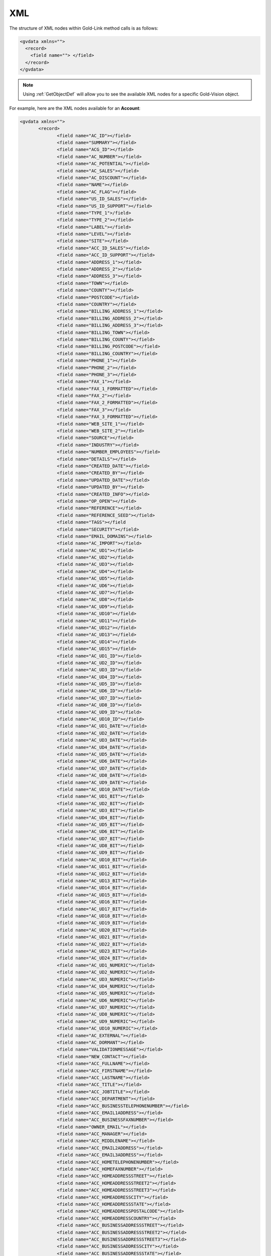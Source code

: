 .. _Xml:

XML
===

The structure of XML nodes within Gold-Link method calls is as follows:

.. code-block:: html

    <gvdata xmlns="">
      <record>
        <field name=""> </field>
      </record>
    </gvdata>
	
.. note::

    Using :ref:`GetObjectDef` will allow you to see the available XML nodes for a specific Gold-Vision object.
	
For example, here are the XML nodes available for an **Account**:

.. code-block:: html

    <gvdata xmlns="">
	   <record>
		  <field name="AC_ID"></field>
		  <field name="SUMMARY"></field>
		  <field name="ACG_ID"></field>
		  <field name="AC_NUMBER"></field>
		  <field name="AC_POTENTIAL"></field>
		  <field name="AC_SALES"></field>
		  <field name="AC_DISCOUNT"></field>
		  <field name="NAME"></field>
		  <field name="AC_FLAG"></field>
		  <field name="US_ID_SALES"></field>
		  <field name="US_ID_SUPPORT"></field>
		  <field name="TYPE_1">/field>
		  <field name="TYPE_2"></field>
		  <field name="LABEL"></field>
		  <field name="LEVEL"></field>
		  <field name="SITE"></field>
		  <field name="ACC_ID_SALES"></field>
		  <field name="ACC_ID_SUPPORT"></field>
		  <field name="ADDRESS_1"></field>
		  <field name="ADDRESS_2"></field>
		  <field name="ADDRESS_3"></field>
		  <field name="TOWN"></field>
		  <field name="COUNTY"></field>
		  <field name="POSTCODE"></field>
		  <field name="COUNTRY"></field>
		  <field name="BILLING_ADDRESS_1"></field>
		  <field name="BILLING_ADDRESS_2"></field>
		  <field name="BILLING_ADDRESS_3"></field>
		  <field name="BILLING_TOWN"></field>
		  <field name="BILLING_COUNTY"></field>
		  <field name="BILLING_POSTCODE"></field>
		  <field name="BILLING_COUNTRY"></field>
		  <field name="PHONE_1"></field>
		  <field name="PHONE_2"></field>
		  <field name="PHONE_3"></field>
		  <field name="FAX_1"></field>
		  <field name="FAX_1_FORMATTED"></field>
		  <field name="FAX_2"></field>
		  <field name="FAX_2_FORMATTED"></field>
		  <field name="FAX_3"></field>
		  <field name="FAX_3_FORMATTED"></field>
		  <field name="WEB_SITE_1"></field>
		  <field name="WEB_SITE_2"></field>
		  <field name="SOURCE"></field>
		  <field name="INDUSTRY"></field>
		  <field name="NUMBER_EMPLOYEES"></field>
		  <field name="DETAILS"></field>
		  <field name="CREATED_DATE"></field>
		  <field name="CREATED_BY"></field>
		  <field name="UPDATED_DATE"></field>
		  <field name="UPDATED_BY"></field>
		  <field name="CREATED_INFO"></field>
		  <field name="OP_OPEN"></field>
		  <field name="REFERENCE"></field>
		  <field name="REFERENCE_SEED"></field>
		  <field name="TAGS"></field
		  <field name="SECURITY"></field>
		  <field name="EMAIL_DOMAINS"></field>
		  <field name="AC_IMPORT"></field>
		  <field name="AC_UD1"></field>
		  <field name="AC_UD2"></field>
		  <field name="AC_UD3"></field>
		  <field name="AC_UD4"></field>
		  <field name="AC_UD5"></field>
		  <field name="AC_UD6"></field>
		  <field name="AC_UD7"></field>
		  <field name="AC_UD8"></field>
		  <field name="AC_UD9"></field>
		  <field name="AC_UD10"></field>
		  <field name="AC_UD11"></field>
		  <field name="AC_UD12"></field>
		  <field name="AC_UD13"></field>
		  <field name="AC_UD14"></field>
		  <field name="AC_UD15"></field>
		  <field name="AC_UD1_ID"></field>
		  <field name="AC_UD2_ID"></field>
		  <field name="AC_UD3_ID"></field>
		  <field name="AC_UD4_ID"></field>
		  <field name="AC_UD5_ID"></field>
		  <field name="AC_UD6_ID"></field>
		  <field name="AC_UD7_ID"></field>
		  <field name="AC_UD8_ID"></field>
		  <field name="AC_UD9_ID"></field>
		  <field name="AC_UD10_ID"></field>
		  <field name="AC_UD1_DATE"></field>
		  <field name="AC_UD2_DATE"></field>
		  <field name="AC_UD3_DATE"></field>
		  <field name="AC_UD4_DATE"></field>
		  <field name="AC_UD5_DATE"></field>
		  <field name="AC_UD6_DATE"></field>
		  <field name="AC_UD7_DATE"></field>
		  <field name="AC_UD8_DATE"></field>
		  <field name="AC_UD9_DATE"></field>
		  <field name="AC_UD10_DATE"></field>
		  <field name="AC_UD1_BIT"></field>
		  <field name="AC_UD2_BIT"></field>
		  <field name="AC_UD3_BIT"></field>
		  <field name="AC_UD4_BIT"></field>
		  <field name="AC_UD5_BIT"></field>
		  <field name="AC_UD6_BIT"></field>
		  <field name="AC_UD7_BIT"></field>
		  <field name="AC_UD8_BIT"></field>
		  <field name="AC_UD9_BIT"></field>
		  <field name="AC_UD10_BIT"></field>
		  <field name="AC_UD11_BIT"></field>
		  <field name="AC_UD12_BIT"></field>
		  <field name="AC_UD13_BIT"></field>
		  <field name="AC_UD14_BIT"></field>
		  <field name="AC_UD15_BIT"></field>
		  <field name="AC_UD16_BIT"></field>
		  <field name="AC_UD17_BIT"></field>
		  <field name="AC_UD18_BIT"></field>
		  <field name="AC_UD19_BIT"></field>
		  <field name="AC_UD20_BIT"></field>
		  <field name="AC_UD21_BIT"></field>
		  <field name="AC_UD22_BIT"></field>
		  <field name="AC_UD23_BIT"></field>
		  <field name="AC_UD24_BIT"></field>
		  <field name="AC_UD1_NUMERIC"></field>
		  <field name="AC_UD2_NUMERIC"></field>
		  <field name="AC_UD3_NUMERIC"></field>
		  <field name="AC_UD4_NUMERIC"></field>
		  <field name="AC_UD5_NUMERIC"></field>
		  <field name="AC_UD6_NUMERIC"></field>
		  <field name="AC_UD7_NUMERIC"></field>
		  <field name="AC_UD8_NUMERIC"></field>
		  <field name="AC_UD9_NUMERIC"></field>
		  <field name="AC_UD10_NUMERIC"></field>
		  <field name="AC_EXTERNAL"></field>
		  <field name="AC_DORMANT"></field>
		  <field name="VALIDATIONMESSAGE"></field>
		  <field name="NEW_CONTACT"></field>
		  <field name="ACC_FULLNAME"></field>
		  <field name="ACC_FIRSTNAME"></field>
		  <field name="ACC_LASTNAME"></field>
		  <field name="ACC_TITLE"></field>
		  <field name="ACC_JOBTITLE"></field>
		  <field name="ACC_DEPARTMENT"></field>
		  <field name="ACC_BUSINESSTELEPHONENUMBER"></field>
		  <field name="ACC_EMAIL1ADDRESS"></field>
		  <field name="ACC_BUSINESSFAXNUMBER"></field>
		  <field name="OWNER_EMAIL"></field>
		  <field name="ACC_MANAGER"></field>
		  <field name="ACC_MIDDLENAME"></field>
		  <field name="ACC_EMAIL2ADDRESS"></field>
		  <field name="ACC_EMAIL3ADDRESS"></field>
		  <field name="ACC_HOMETELEPHONENUMBER"></field>
		  <field name="ACC_HOMEFAXNUMBER"></field>
		  <field name="ACC_HOMEADDRESSSTREET"></field>
		  <field name="ACC_HOMEADDRESSSTREET2"></field>
		  <field name="ACC_HOMEADDRESSSTREET3"></field>
		  <field name="ACC_HOMEADDRESSCITY"></field>
		  <field name="ACC_HOMEADDRESSSTATE"></field>
		  <field name="ACC_HOMEADDRESSPOSTALCODE"></field>
		  <field name="ACC_HOMEADDRESSCOUNTRY"></field>
		  <field name="ACC_BUSINESSADDRESSSTREET"></field>
		  <field name="ACC_BUSINESSADDRESSSTREET2"></field>
		  <field name="ACC_BUSINESSADDRESSSTREET3"></field>
		  <field name="ACC_BUSINESSADDRESSCITY"></field>
		  <field name="ACC_BUSINESSADDRESSSTATE"></field>
		  <field name="ACC_BUSINESSADDRESSPOSTALCODE"></field>
		  <field name="ACC_BUSINESSADDRESSCOUNTRY"></field>
		  <field name="AC_MANAGER" readOnly="true"></field>
		  <field name="NAME_SOUNDEX"></field>
		  <field name="NAME_LONGEST_WORD"></field>
		  <field name="USER_NAME"></field>
		  <field name="USERJOBTITLE"></field>
		  <field name="USERDIRECTPHONE"></field>
		  <field name="ISINTEGRATED"></field>
		  <field name="ISADMIN"></field>
		  <field name="ISOWNER"></field>
		  <field name="ISTEAM"></field>
		  <field name="TP_SCORE"></field>
		  <field name="TP_DATE"></field>
		  <field name="LINKEDIN_PUBLIC_ID"></field>
		  <field name="LINKEDIN_PRIVATE_ID"></field>
		  <field name="LINKEDIN_PROFILE_URL"></field>
		  <field name="LINKEDIN_IMAGE"></field>
		  <field name="LINKEDIN_NAME"></field>
		  <field name="FACEBOOK_PUBLIC_ID"></field>
		  <field name="FACEBOOK_PRIVATE_ID"></field>
		  <field name="FACEBOOK_PROFILE_URL"></field>
		  <field name="FACEBOOK_IMAGE"></field>
		  <field name="FACEBOOK_NAME"></field>
		  <field name="GPLUS_PUBLIC_ID"></field>
		  <field name="GPLUS_PRIVATE_ID"></field>
		  <field name="GPLUS_PROFILE_URL"></field>
		  <field name="GPLUS_IMAGE"></field>
		  <field name="GPLUS_NAME"></field>
		  <field name="TWITTER1_PUBLIC_ID"></field>
		  <field name="TWITTER1_PRIVATE_ID"></field>
		  <field name="TWITTER1_PROFILE_URL"></field>
		  <field name="TWITTER1_IMAGE"></field>
		  <field name="TWITTER1_NAME"></field>
		  <field name="TWITTER2_PUBLIC_ID"></field>
		  <field name="TWITTER2_PRIVATE_ID"></field>
		  <field name="TWITTER2_PROFILE_URL"></field>
		  <field name="TWITTER2_IMAGE"></field>
		  <field name="TWITTER2_NAME"></field>
		  <field name="TWITTER3_PUBLIC_ID"></field>
		  <field name="TWITTER3_PRIVATE_ID"></field>
		  <field name="TWITTER3_PROFILE_URL"></field>
		  <field name="TWITTER3_IMAGE"></field>
		  <field name="TWITTER3_NAME"></field>
		  <field name="TWITTER4_PUBLIC_ID"></field>
		  <field name="TWITTER4_PRIVATE_ID"></field>
		  <field name="TWITTER4_PROFILE_URL"></field>
		  <field name="TWITTER4_IMAGE"></field>
		  <field name="TWITTER4_NAME"></field>
		  <field name="TWITTER5_PUBLIC_ID"></field>
		  <field name="TWITTER5_PRIVATE_ID"></field>
		  <field name="TWITTER5_PROFILE_URL"></field>
		  <field name="TWITTER5_IMAGE"></field>
		  <field name="TWITTER5_NAME"></field>
		  <field name="LEAD_SUMMARY"></field>
		  <field name="LEAD_LIST_SUMMARY"></field>
		  <field name="CS_ID"></field>
		  <field name="LC_ID"></field>
	   </record>
    </gvdata>